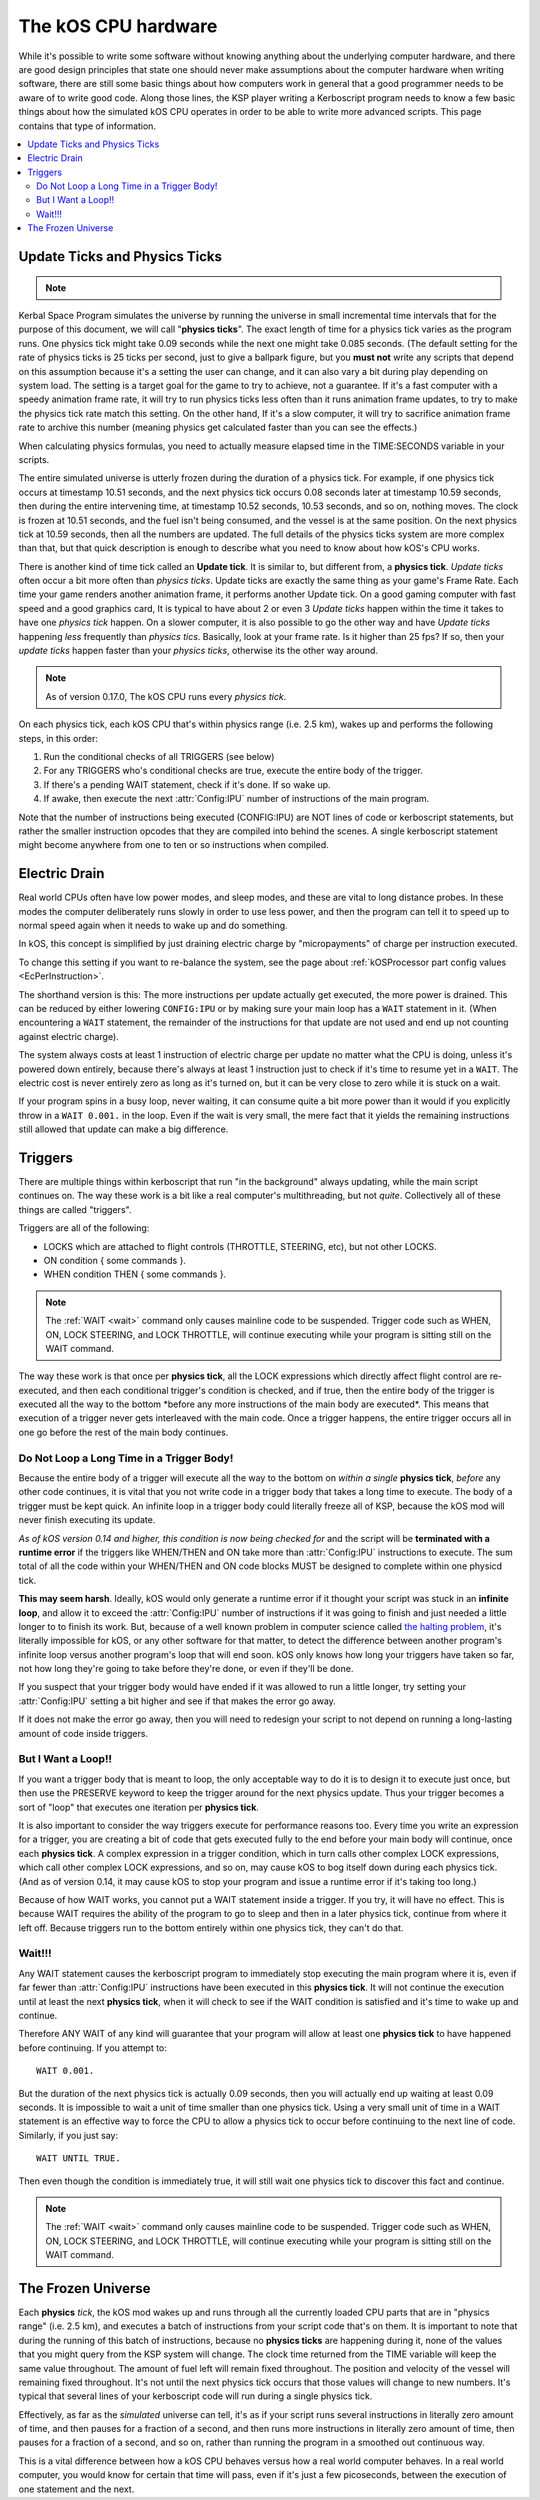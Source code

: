 .. _cpu hardware:

The kOS CPU hardware
====================

While it's possible to write some software without knowing anything
about the underlying computer hardware, and there are good design
principles that state one should never make assumptions about the
computer hardware when writing software, there are still some basic
things about how computers work in general that a good programmer
needs to be aware of to write good code. Along those lines, the KSP
player writing a Kerboscript program needs to know a few basic things
about how the simulated kOS CPU operates in order to be able to write
more advanced scripts. This page contains that type of information.

.. contents::
    :local:
    :depth: 2

.. _physics tick:

Update Ticks and Physics Ticks
------------------------------

.. note::
    .. versionadded:: 0.17
        Previous versions of kOS used to execute program code during the
	Update phase, rather than the more correct Physics Update phase.

Kerbal Space Program simulates the universe by running the universe in
small incremental time intervals that for the purpose of this
document, we will call "**physics ticks**". The exact length of time
for a physics tick varies as the program runs. One physics tick might
take 0.09 seconds while the next one might take 0.085 seconds. (The
default setting for the rate of physics ticks is 25 ticks per second,
just to give a ballpark figure, but you **must not** write any scripts
that depend on this assumption because it's a setting the user can
change, and it can also vary a bit during play depending on system
load. The setting is a target goal for the game to try to achieve, not
a guarantee. If it's a fast computer with a speedy animation frame
rate, it will try to run physics ticks less often than it runs
animation frame updates, to try to make the physics tick rate match
this setting. On the other hand, If it's a slow computer, it will try
to sacrifice animation frame rate to archive this number (meaning
physics get calculated faster than you can see the effects.)

When calculating physics formulas, you need to actually measure
elapsed time in the TIME:SECONDS variable in your scripts.

The entire simulated universe is utterly frozen during the duration of
a physics tick. For example, if one physics tick occurs at timestamp
10.51 seconds, and the next physics tick occurs 0.08 seconds later at
timestamp 10.59 seconds, then during the entire intervening time, at
timestamp 10.52 seconds, 10.53 seconds, and so on, nothing moves. The
clock is frozen at 10.51 seconds, and the fuel isn't being consumed,
and the vessel is at the same position. On the next physics tick at
10.59 seconds, then all the numbers are updated.  The full details of
the physics ticks system are more complex than that, but that quick
description is enough to describe what you need to know about how
kOS's CPU works.

There is another kind of time tick called an **Update tick**. It is
similar to, but different from, a **physics tick**. *Update ticks*
often occur a bit more often than *physics ticks*. Update ticks are
exactly the same thing as your game's Frame Rate. Each time your game
renders another animation frame, it performs another Update tick. On a
good gaming computer with fast speed and a good graphics card, It is
typical to have about 2 or even 3 *Update ticks* happen within the
time it takes to have one *physics tick* happen. On a slower computer,
it is also possible to go the other way and have *Update ticks*
happening *less* frequently than *physics tics*. Basically, look at
your frame rate. Is it higher than 25 fps? If so, then your *update
ticks* happen faster than your *physics ticks*, otherwise its the
other way around.

.. note::

    As of version 0.17.0, The kOS CPU runs every *physics tick*.

On each physics tick, each kOS CPU that's within physics range (i.e. 2.5 km), wakes up and performs the following steps, in this order:

1. Run the conditional checks of all TRIGGERS (see below)
2. For any TRIGGERS who's conditional checks are true, execute the entire body of the trigger.
3. If there's a pending WAIT statement, check if it's done. If so wake up.
4. If awake, then execute the next :attr:`Config:IPU` number of instructions of the main program.

Note that the number of instructions being executed (CONFIG:IPU) are NOT lines of code or kerboscript statements, but rather the smaller instruction opcodes that they are compiled into behind the scenes. A single kerboscript statement might become anywhere from one to ten or so instructions when compiled.


.. _electricdrain:

Electric Drain
--------------

.. versionadded:: 0.19.0

    As of version 0.19.0, the electric charge drain varies depending
    on CPU % usage.  Prior to version 0.19.0, the CPU load made no
    difference and the electric drain was constant regardless of
    utilization.

Real world CPUs often have low power modes, and sleep modes, and these are
vital to long distance probes.  In these modes the computer deliberately
runs slowly in order to use less power, and then the program can tell it to
speed up to normal speed again when it needs to wake up and do something.

In kOS, this concept is simplified by just draining electric charge by
"micropayments" of charge per instruction executed.

To change this setting if you want to re-balance the system, see the
page about :ref:`kOSProcessor part config values <EcPerInstruction>`.

The shorthand version is this:  The more instructions per update
actually get executed, the more power is drained.  This can be reduced
by either lowering ``CONFIG:IPU`` or by making sure your main loop
has a ``WAIT`` statement in it.  (When encountering a ``WAIT`` statement,
the remainder of the instructions for that update are not used and end
up not counting against electric charge).

The system always costs at least 1 instruction of electric charge per
update no matter what the CPU is doing, unless it's powered down entirely,
because there's always at least 1 instruction just to check if it's time
to resume yet in a ``WAIT``.  The electric cost is never entirely zero
as long as it's turned on, but it can be very close to zero while it is
stuck on a wait.

If your program spins in a busy loop, never waiting, it can consume
quite a bit more power than it would if you explicitly throw in a
``WAIT 0.001.`` in the loop.  Even if the wait is very small, the 
mere fact that it yields the remaining instructions still allowed
that update can make a big difference.

Triggers
--------

There are multiple things within kerboscript that run "in the background" always updating, while the main script continues on. The way these work is a bit like a real computer's multithreading, but not *quite*. Collectively all of these things are called "triggers".

Triggers are all of the following:

-  LOCKS which are attached to flight controls (THROTTLE, STEERING,
   etc), but not other LOCKS.
-  ON condition { some commands }.
-  WHEN condition THEN { some commands }.

.. note::

    The :ref:`WAIT <wait>` command only causes mainline code
    to be suspended.  Trigger code such as WHEN, ON, LOCK STEERING,
    and LOCK THROTTLE, will continue executing while your program
    is sitting still on the WAIT command.


The way these work is that once per **physics tick**, all the LOCK expressions which directly affect flight control are re-executed, and then each conditional trigger's condition is checked, and if true, then the entire body of the trigger is executed all the way to the bottom \*before any more instructions of the main body are executed\*. This means that execution of a trigger never gets interleaved with the main code. Once a trigger happens, the entire trigger occurs all in one go before the rest of the main body continues.

Do Not Loop a Long Time in a Trigger Body!
~~~~~~~~~~~~~~~~~~~~~~~~~~~~~~~~~~~~~~~~~~

Because the entire body of a trigger will execute all the way to the bottom on *within a single* **physics tick**, *before* any other code continues, it is vital that you not write code in a trigger body that takes a long time to execute. The body of a trigger must be kept quick. An infinite loop in a trigger body could literally freeze all of KSP, because the kOS mod will never finish executing its update.

*As of kOS version 0.14 and higher, this condition is now being checked for* and the script will be **terminated with a runtime error** if the triggers like WHEN/THEN and ON take more than :attr:`Config:IPU` instructions to execute. The sum total of all the code within your WHEN/THEN and ON code blocks MUST be designed to complete within one physicd tick.

**This may seem harsh**. Ideally, kOS would only generate a runtime error if it thought your script was stuck in an **infinite loop**, and allow it to exceed the :attr:`Config:IPU` number of instructions if it was going to finish and just needed a little longer to to finish its work. But, because of a well known problem in computer science called `the halting problem <http://en.wikipedia.org/wiki/Halting_problem>`__, it's literally impossible for kOS, or any other software for that matter, to detect the difference between another program's infinite loop versus another program's loop that will end soon. kOS only knows how long your triggers have taken so far, not how long they're going to take before they're done, or even if they'll be done.

If you suspect that your trigger body would have ended if it was allowed to run a little longer, try setting your :attr:`Config:IPU` setting a bit higher and see if that makes the error go away.

If it does not make the error go away, then you will need to redesign your script to not depend on running a long-lasting amount of code inside triggers.

But I Want a Loop!!
~~~~~~~~~~~~~~~~~~~

If you want a trigger body that is meant to loop, the only acceptable way to do it is to design it to execute just once, but then use the PRESERVE keyword to keep the trigger around for the next physics update. Thus your trigger becomes a sort of "loop" that executes one iteration per **physics tick**.

It is also important to consider the way triggers execute for performance reasons too. Every time you write an expression for a trigger, you are creating a bit of code that gets executed fully to the end before your main body will continue, once each **physics tick**. A complex expression in a trigger condition, which in turn calls other complex LOCK expressions, which call other complex LOCK expressions, and so on, may cause kOS to bog itself down during each physics tick. (And as of version 0.14, it may cause kOS to stop your program and issue a runtime error if it's taking too long.)

Because of how WAIT works, you cannot put a WAIT statement inside a trigger. If you try, it will have no effect. This is because WAIT requires the ability of the program to go to sleep and then in a later physics tick, continue from where it left off. Because triggers run to the bottom entirely within one physics tick, they can't do that.

Wait!!!
~~~~~~~

Any WAIT statement causes the kerboscript program to immediately stop executing the main program where it is, even if far fewer than :attr:`Config:IPU` instructions have been executed in this **physics tick**. It will not continue the execution until at least the next **physics tick**, when it will check to see if the WAIT condition is satisfied and it's time to wake up and continue.

Therefore ANY WAIT of any kind will guarantee that your program will allow at least one **physics tick** to have happened before continuing. If you attempt to::

    WAIT 0.001.

But the duration of the next physics tick is actually 0.09 seconds, then you will actually end up waiting at least 0.09 seconds. It is impossible to wait a unit of time smaller than one physics tick. Using a very small unit of time in a WAIT statement is an effective way to force the CPU to allow a physics tick to occur before continuing to the next line of code. Similarly, if you just say::

    WAIT UNTIL TRUE.

Then even though the condition is immediately true, it will still wait one physics tick to discover this fact and continue.

.. note::

    The :ref:`WAIT <wait>` command only causes mainline code
    to be suspended.  Trigger code such as WHEN, ON, LOCK STEERING,
    and LOCK THROTTLE, will continue executing while your program
    is sitting still on the WAIT command.


The Frozen Universe
-------------------

Each **physics** *tick*, the kOS mod wakes up and runs through all the currently loaded CPU parts that are in "physics range" (i.e. 2.5 km), and executes a batch of instructions from your script code that's on them. It is important to note that during the running of this batch of instructions, because no **physics ticks** are happening during it, none of the values that you might query from the KSP system will change. The clock time returned from the TIME variable will keep the same value throughout. The amount of fuel left will remain fixed throughout. The position and velocity of the vessel will remaining fixed throughout. It's not until the next physics tick occurs that those values will change to new numbers. It's typical that several lines of your kerboscript code will run during a single physics tick.

Effectively, as far as the *simulated* universe can tell, it's as if your script runs several instructions in literally zero amount of time, and then pauses for a fraction of a second, and then runs more instructions in literally zero amount of time, then pauses for a fraction of a second, and so on, rather than running the program in a smoothed out continuous way.

This is a vital difference between how a kOS CPU behaves versus how a real world computer behaves. In a real world computer, you would know for certain that time will pass, even if it's just a few picoseconds, between the execution of one statement and the next.


